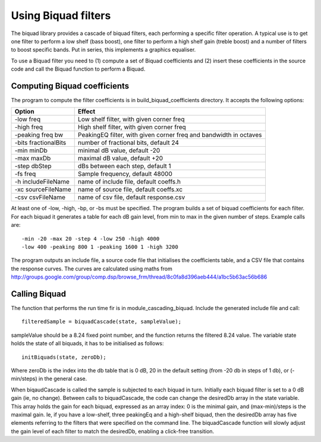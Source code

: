 Using Biquad filters
....................

The biquad library provides a cascade of biquad filters, each performing a
specific filter operation. A typical use is to get one filter to perform a
low shelf (bass boost), one filter to perform a high shelf gain (treble
boost) and a number of filters to boost specific bands. Put in series, this
implements a graphics equaliser.

To use a Biquad filter you need to (1) compute a set of Biquad coefficients and
(2) insert these coefficients in the source code and call the Biquad function
to perform a Biquad.


Computing Biquad coefficients
-----------------------------

The program to compute the filter coefficients is in build_biquad_coefficients
directory. It accepts the following options:

==================== ===================================================================
Option               Effect
==================== ===================================================================
-low freq            Low shelf filter, with given corner freq
-high freq           High shelf filter, with given corner freq
-peaking freq bw     PeakingEQ filter, with given corner freq and bandwidth in octaves
-bits fractionalBits number of fractional bits, default 24
-min minDb           minimal dB value, default -20
-max maxDb           maximal dB value, default +20
-step dbStep         dBs between each step, default 1
-fs freq             Sample frequency, default 48000
-h includeFileName   name of include file, default coeffs.h
-xc sourceFileName   name of source file, default coeffs.xc
-csv csvFileName     name of csv file, default response.csv
==================== ===================================================================


At least one of -low, -high, -bp, or -bs must be specified. The program builds a set
of biquad coefficients for each filter. For each biquad it generates a
table for each dB gain level, from min to max in the given number of steps.
Example calls are::

  -min -20 -max 20 -step 4 -low 250 -high 4000
  -low 400 -peaking 800 1 -peaking 1600 1 -high 3200

The program outputs an include file, a source code file that initialises the coefficients
table, and a CSV file that contains the response curves. The curves are calculated using
maths from http://groups.google.com/group/comp.dsp/browse_frm/thread/8c0fa8d396aeb444/a1bc5b63ac56b686

Calling Biquad
--------------

The function that performs the run time fir is in module_cascading_biquad. Include the
generated include file and call::

  filteredSample = biquadCascade(state, sampleValue);

sampleValue should be a 8.24 fixed point number, and the function returns
the filtered 8.24 value. The variable state holds the state of all biquads,
it has to be initialised as follows::

  initBiquads(state, zeroDb);

Where zeroDb is the index into the db table that is 0 dB, 20 in the default
setting (from -20 db in steps of 1 db), or (-min/steps) in the general
case.

When biqaudCascade is called the sample is subjected to each biquad in
turn. Initially each biquad filter is set to a 0 dB gain (ie, no change). Between
calls to biquadCascade, the code can change the desiredDb array in the
state variable. This array holds the gain for each biquad, expressed as an
array index: 0 is the minimal gain, and (max-min)/steps is the maximal
gain. Ie, if you have a low-shelf, three peakingEq and a high-shelf biquad,
then the desiredDb array has five elements referring to the filters that
were specified on the command line. The biquadCascade function will slowly
adjust the gain level of each filter to match the desiredDb, enabling a
click-free transition.
